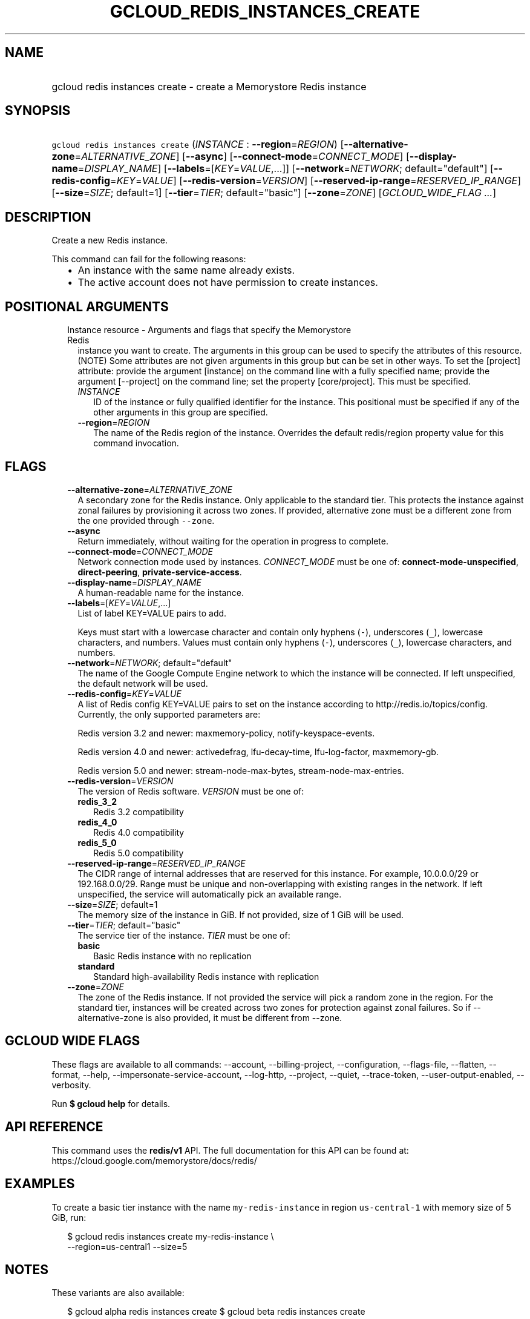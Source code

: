 
.TH "GCLOUD_REDIS_INSTANCES_CREATE" 1



.SH "NAME"
.HP
gcloud redis instances create \- create a Memorystore Redis instance



.SH "SYNOPSIS"
.HP
\f5gcloud redis instances create\fR (\fIINSTANCE\fR\ :\ \fB\-\-region\fR=\fIREGION\fR) [\fB\-\-alternative\-zone\fR=\fIALTERNATIVE_ZONE\fR] [\fB\-\-async\fR] [\fB\-\-connect\-mode\fR=\fICONNECT_MODE\fR] [\fB\-\-display\-name\fR=\fIDISPLAY_NAME\fR] [\fB\-\-labels\fR=[\fIKEY\fR=\fIVALUE\fR,...]] [\fB\-\-network\fR=\fINETWORK\fR;\ default="default"] [\fB\-\-redis\-config\fR=\fIKEY\fR=\fIVALUE\fR] [\fB\-\-redis\-version\fR=\fIVERSION\fR] [\fB\-\-reserved\-ip\-range\fR=\fIRESERVED_IP_RANGE\fR] [\fB\-\-size\fR=\fISIZE\fR;\ default=1] [\fB\-\-tier\fR=\fITIER\fR;\ default="basic"] [\fB\-\-zone\fR=\fIZONE\fR] [\fIGCLOUD_WIDE_FLAG\ ...\fR]



.SH "DESCRIPTION"

Create a new Redis instance.

This command can fail for the following reasons:
.RS 2m
.IP "\(bu" 2m
An instance with the same name already exists.
.IP "\(bu" 2m
The active account does not have permission to create instances.
.RE
.sp



.SH "POSITIONAL ARGUMENTS"

.RS 2m
.TP 2m

Instance resource \- Arguments and flags that specify the Memorystore Redis
instance you want to create. The arguments in this group can be used to specify
the attributes of this resource. (NOTE) Some attributes are not given arguments
in this group but can be set in other ways. To set the [project] attribute:
provide the argument [instance] on the command line with a fully specified name;
provide the argument [\-\-project] on the command line; set the property
[core/project]. This must be specified.


.RS 2m
.TP 2m
\fIINSTANCE\fR
ID of the instance or fully qualified identifier for the instance. This
positional must be specified if any of the other arguments in this group are
specified.

.TP 2m
\fB\-\-region\fR=\fIREGION\fR
The name of the Redis region of the instance. Overrides the default redis/region
property value for this command invocation.


.RE
.RE
.sp

.SH "FLAGS"

.RS 2m
.TP 2m
\fB\-\-alternative\-zone\fR=\fIALTERNATIVE_ZONE\fR
A secondary zone for the Redis instance. Only applicable to the standard tier.
This protects the instance against zonal failures by provisioning it across two
zones. If provided, alternative zone must be a different zone from the one
provided through \f5\-\-zone\fR.

.TP 2m
\fB\-\-async\fR
Return immediately, without waiting for the operation in progress to complete.

.TP 2m
\fB\-\-connect\-mode\fR=\fICONNECT_MODE\fR
Network connection mode used by instances. \fICONNECT_MODE\fR must be one of:
\fBconnect\-mode\-unspecified\fR, \fBdirect\-peering\fR,
\fBprivate\-service\-access\fR.

.TP 2m
\fB\-\-display\-name\fR=\fIDISPLAY_NAME\fR
A human\-readable name for the instance.

.TP 2m
\fB\-\-labels\fR=[\fIKEY\fR=\fIVALUE\fR,...]
List of label KEY=VALUE pairs to add.

Keys must start with a lowercase character and contain only hyphens (\f5\-\fR),
underscores (\f5_\fR), lowercase characters, and numbers. Values must contain
only hyphens (\f5\-\fR), underscores (\f5_\fR), lowercase characters, and
numbers.

.TP 2m
\fB\-\-network\fR=\fINETWORK\fR; default="default"
The name of the Google Compute Engine network to which the instance will be
connected. If left unspecified, the default network will be used.

.TP 2m
\fB\-\-redis\-config\fR=\fIKEY\fR=\fIVALUE\fR
A list of Redis config KEY=VALUE pairs to set on the instance according to
http://redis.io/topics/config. Currently, the only supported parameters are:

Redis version 3.2 and newer: maxmemory\-policy, notify\-keyspace\-events.

Redis version 4.0 and newer: activedefrag, lfu\-decay\-time, lfu\-log\-factor,
maxmemory\-gb.

Redis version 5.0 and newer: stream\-node\-max\-bytes,
stream\-node\-max\-entries.

.TP 2m
\fB\-\-redis\-version\fR=\fIVERSION\fR
The version of Redis software. \fIVERSION\fR must be one of:

.RS 2m
.TP 2m
\fBredis_3_2\fR
Redis 3.2 compatibility
.TP 2m
\fBredis_4_0\fR
Redis 4.0 compatibility
.TP 2m
\fBredis_5_0\fR
Redis 5.0 compatibility
.RE
.sp


.TP 2m
\fB\-\-reserved\-ip\-range\fR=\fIRESERVED_IP_RANGE\fR
The CIDR range of internal addresses that are reserved for this instance. For
example, 10.0.0.0/29 or 192.168.0.0/29. Range must be unique and
non\-overlapping with existing ranges in the network. If left unspecified, the
service will automatically pick an available range.

.TP 2m
\fB\-\-size\fR=\fISIZE\fR; default=1
The memory size of the instance in GiB. If not provided, size of 1 GiB will be
used.

.TP 2m
\fB\-\-tier\fR=\fITIER\fR; default="basic"
The service tier of the instance. \fITIER\fR must be one of:

.RS 2m
.TP 2m
\fBbasic\fR
Basic Redis instance with no replication
.TP 2m
\fBstandard\fR
Standard high\-availability Redis instance with replication
.RE
.sp


.TP 2m
\fB\-\-zone\fR=\fIZONE\fR
The zone of the Redis instance. If not provided the service will pick a random
zone in the region. For the standard tier, instances will be created across two
zones for protection against zonal failures. So if \-\-alternative\-zone is also
provided, it must be different from \-\-zone.


.RE
.sp

.SH "GCLOUD WIDE FLAGS"

These flags are available to all commands: \-\-account, \-\-billing\-project,
\-\-configuration, \-\-flags\-file, \-\-flatten, \-\-format, \-\-help,
\-\-impersonate\-service\-account, \-\-log\-http, \-\-project, \-\-quiet,
\-\-trace\-token, \-\-user\-output\-enabled, \-\-verbosity.

Run \fB$ gcloud help\fR for details.



.SH "API REFERENCE"

This command uses the \fBredis/v1\fR API. The full documentation for this API
can be found at: https://cloud.google.com/memorystore/docs/redis/



.SH "EXAMPLES"

To create a basic tier instance with the name \f5my\-redis\-instance\fR in
region \f5us\-central\-1\fR with memory size of 5 GiB, run:

.RS 2m
$ gcloud redis instances create my\-redis\-instance \e
    \-\-region=us\-central1 \-\-size=5
.RE



.SH "NOTES"

These variants are also available:

.RS 2m
$ gcloud alpha redis instances create
$ gcloud beta redis instances create
.RE

